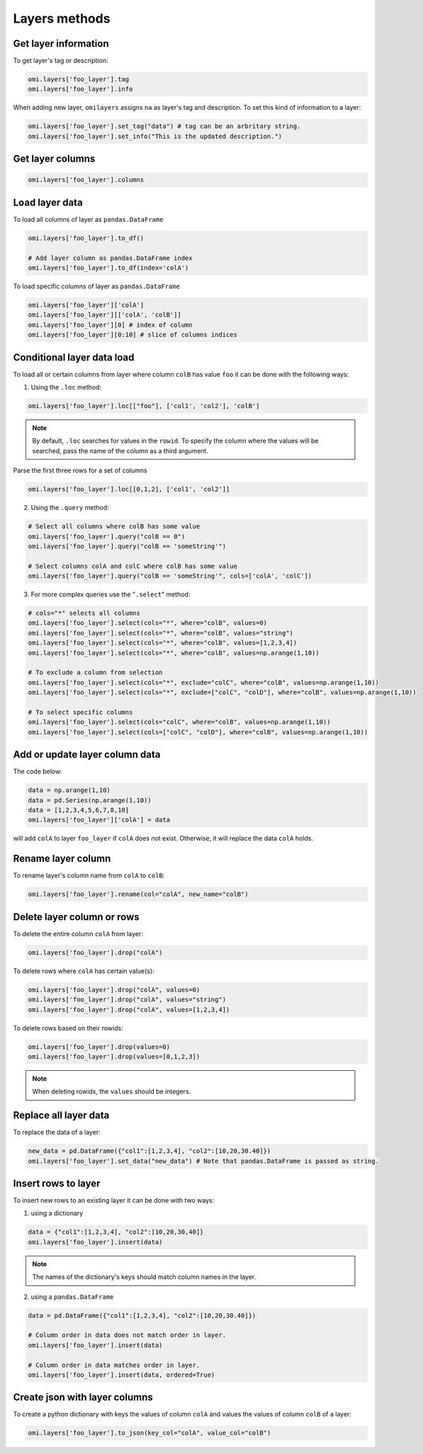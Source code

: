 Layers methods
==============

Get layer information
---------------------

To get layer's tag or description:

.. code-block:: python

   omi.layers['foo_layer'].tag
   omi.layers['foo_layer'].info

When adding new layer, ``omilayers`` assigns ``na`` as layer's tag and description. To set this kind of information to a layer:

.. code-block:: python

   omi.layers['foo_layer'].set_tag("data") # tag can be an arbritary string.
   omi.layers['foo_layer'].set_info("This is the updated description.")


Get layer columns
-----------------

.. code-block:: python

   omi.layers['foo_layer'].columns


Load layer data
---------------

To load all columns of layer as ``pandas.DataFrame``

.. code-block:: python

   omi.layers['foo_layer'].to_df()

   # Add layer column as pandas.DataFrame index
   omi.layers['foo_layer'].to_df(index='colA')

To load specific columns of layer as ``pandas.DataFrame``

.. code-block:: python

   omi.layers['foo_layer']['colA']
   omi.layers['foo_layer'][['colA', 'colB']]
   omi.layers['foo_layer'][0] # index of column
   omi.layers['foo_layer'][0:10] # slice of columns indices


Conditional layer data load
---------------------------

To load all or certain columns from layer where column ``colB`` has value ``foo`` it can be done with the following ways:

1. Using the ``.loc`` method:

.. code-block:: python

   omi.layers['foo_layer'].loc[["foo"], ['col1', 'col2'], 'colB']


.. note::
   By default, ``.loc`` searches for values in the ``rowid``. To specify the column where the values will be searched, pass the name of the column as a third argument.

Parse the first three rows for a set of columns

.. code-block:: python

   omi.layers['foo_layer'].loc[[0,1,2], ['col1', 'col2']]


2. Using the ``.query`` method:

.. code-block:: python

   # Select all columns where colB has some value
   omi.layers['foo_layer'].query("colB == 0")
   omi.layers['foo_layer'].query("colB == 'someString'")

   # Select columns colA and colC where colB has some value
   omi.layers['foo_layer'].query("colB == 'someString'", cols=['colA', 'colC'])


3. For more complex queries use the "``.select``" method:

.. code-block:: python

   # cols="*" selects all columns
   omi.layers['foo_layer'].select(cols="*", where="colB", values=0)
   omi.layers['foo_layer'].select(cols="*", where="colB", values="string")
   omi.layers['foo_layer'].select(cols="*", where="colB", values=[1,2,3,4])
   omi.layers['foo_layer'].select(cols="*", where="colB", values=np.arange(1,10))

   # To exclude a column from selection
   omi.layers['foo_layer'].select(cols="*", exclude="colC", where="colB", values=np.arange(1,10))
   omi.layers['foo_layer'].select(cols="*", exclude=["colC", "colD"], where="colB", values=np.arange(1,10))

   # To select specific columns
   omi.layers['foo_layer'].select(cols="colC", where="colB", values=np.arange(1,10))
   omi.layers['foo_layer'].select(cols=["colC", "colD"], where="colB", values=np.arange(1,10))


Add or update layer column data
--------------------------------

The code below:

.. code-block:: python

   data = np.arange(1,10)
   data = pd.Series(np.arange(1,10))
   data = [1,2,3,4,5,6,7,8,10]
   omi.layers['foo_layer']['colA'] = data

will add ``colA`` to layer ``foo_layer`` if ``colA`` does not exist. Otherwise, it will replace the data ``colA`` holds.


Rename layer column
-------------------

To rename layer's column name from ``colA`` to ``colB``:

.. code-block:: python

   omi.layers['foo_layer'].rename(col="colA", new_name="colB")


Delete layer column or rows
---------------------------

To delete the entire column ``colA`` from layer:

.. code-block:: python

   omi.layers['foo_layer'].drop("colA")

To delete rows where ``colA`` has certain value(s):

.. code-block:: python

   omi.layers['foo_layer'].drop("colA", values=0)
   omi.layers['foo_layer'].drop("colA", values="string")
   omi.layers['foo_layer'].drop("colA", values=[1,2,3,4])

To delete rows based on their rowids:

.. code-block:: python

   omi.layers['foo_layer'].drop(values=0)
   omi.layers['foo_layer'].drop(values=[0,1,2,3])

.. note::
   When deleting rowids, the ``values`` should be integers.


Replace all layer data
----------------------

To replace the data of a layer:

.. code-block:: python

   new_data = pd.DataFrame({"col1":[1,2,3,4], "col2":[10,20,30.40]})
   omi.layers['foo_layer'].set_data("new_data") # Note that pandas.DataFrame is passed as string.


Insert rows to layer
--------------------

To insert new rows to an existing layer it can be done with two ways:

1. using a dictionary

.. code-block:: python

   data = {"col1":[1,2,3,4], "col2":[10,20,30,40]}
   omi.layers['foo_layer'].insert(data)

.. note::
   The names of the dictionary's keys should match column names in the layer.

2. using a ``pandas.DataFrame``

.. code-block:: python

   data = pd.DataFrame({"col1":[1,2,3,4], "col2":[10,20,30.40]})

   # Column order in data does not match order in layer.
   omi.layers['foo_layer'].insert(data)

   # Column order in data matches order in layer.
   omi.layers['foo_layer'].insert(data, ordered=True)


Create json with layer columns
------------------------------

To create a python dictionary with keys the values of column ``colA`` and values the values of column ``colB`` of a layer:

.. code-block:: python

   omi.layers['foo_layer'].to_json(key_col="colA", value_col="colB")



